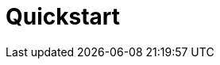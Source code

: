 = Quickstart 
:front-cover-image: image:quickstart-front-cover.pdf[]
ifndef::imagesdir[:imagesdir: images]
ifdef::env-github,env-browser[:outfilesuffix: .adoc]
:toc: top
:toclevels: 3

ifdef::html,env-github,env-browser[]
:includedir: ccla-src/user-guide

This documentation covers how you can quickly get started using Cloudclapp™ by installing a Docker based mini lab and start testing the product.

Cloudclapp(TM) needs MSActivator(TM) to be fully functionnal.

=== Installation

Follow the same installation guide as per this documentation : https://ubiqube.com/wp-content/docs/latest/user-guide/quickstart.html

The same installation script has been updated to support Cloudclapp. Execute it with the ccla flag to have Cloudclapp installed :

----
./scripts/install.sh --ccla
----

=== Portal access

After installation, browse https://localhost/ and connect with username ncroot and password ubiqube to access the MSActivator(TM) portal.

For Cloudclapp(TM), browse https://localhost/cloudclapp/sign-up, define your first organization and connect with credentials received by mail

NOTE: SMTP server must be configured to received the registration email

